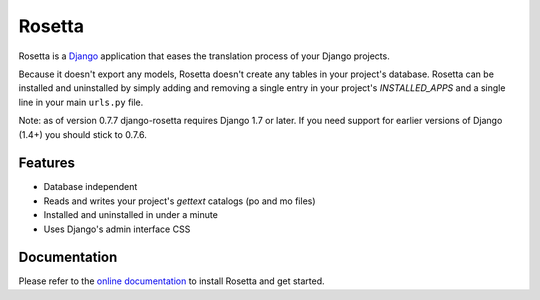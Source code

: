 =======
Rosetta
=======

.. image:: https://travis-ci.org/an42rus/django-rosetta.svg?branch=develop
  :target: https://travis-ci.org/an42rus/django-rosetta

Rosetta is a `Django <http://www.djangoproject.com/>`_ application that eases the translation process of your Django projects.

Because it doesn't export any models, Rosetta doesn't create any tables in your project's database. Rosetta can be installed and uninstalled by simply adding and removing a single entry in your project's `INSTALLED_APPS` and a single line in your main ``urls.py`` file.

Note: as of version 0.7.7 django-rosetta requires Django 1.7 or later. If you need support for earlier versions of Django (1.4+) you should stick to 0.7.6.

********
Features
********

* Database independent
* Reads and writes your project's `gettext` catalogs (po and mo files)
* Installed and uninstalled in under a minute
* Uses Django's admin interface CSS


*************
Documentation
*************

Please refer to the `online documentation <http://django-rosetta.readthedocs.org/>`_ to install Rosetta and get started.
